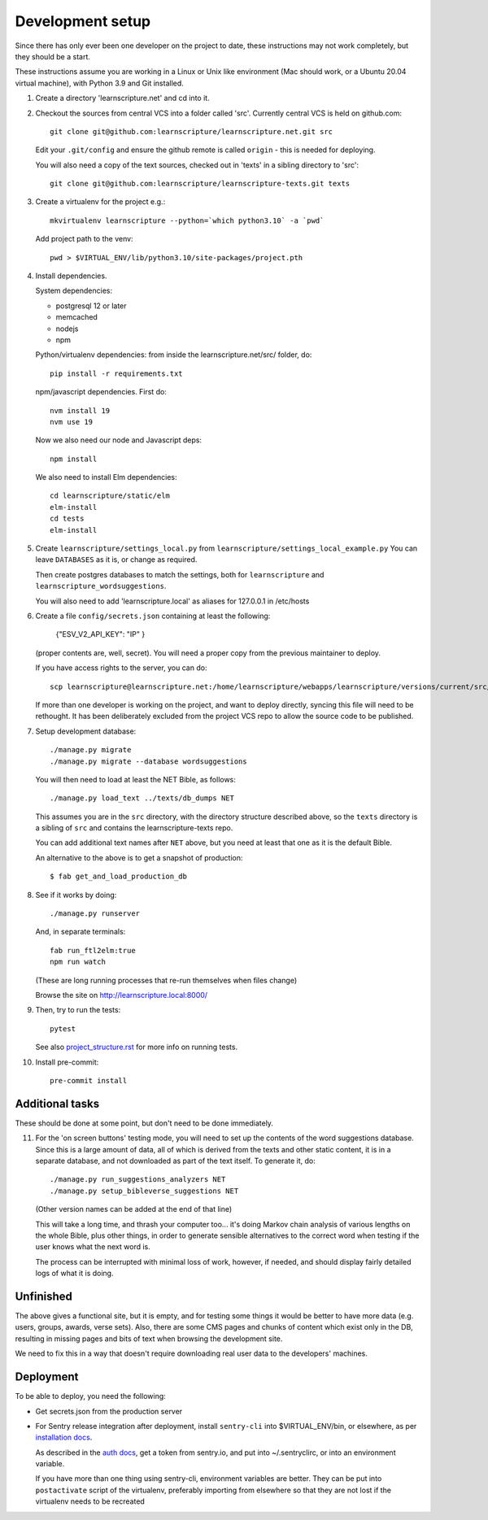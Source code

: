 
Development setup
=================

Since there has only ever been one developer on the project to date, these
instructions may not work completely, but they should be a start.

These instructions assume you are working in a Linux or Unix like environment
(Mac should work, or a Ubuntu 20.04 virtual machine), with Python 3.9 and Git
installed.

1. Create a directory 'learnscripture.net' and cd into it.

2. Checkout the sources from central VCS into a folder called 'src'.
   Currently central VCS is held on github.com::

     git clone git@github.com:learnscripture/learnscripture.net.git src

   Edit your ``.git/config`` and ensure the github remote is called ``origin``
   - this is needed for deploying.

   You will also need a copy of the text sources, checked out in 'texts' in a
   sibling directory to 'src'::

     git clone git@github.com:learnscripture/learnscripture-texts.git texts


3. Create a virtualenv for the project e.g.::

     mkvirtualenv learnscripture --python=`which python3.10` -a `pwd`

   Add project path to the venv::

     pwd > $VIRTUAL_ENV/lib/python3.10/site-packages/project.pth

4. Install dependencies.

   System dependencies:

   * postgresql 12 or later
   * memcached
   * nodejs
   * npm

   Python/virtualenv dependencies: from inside the learnscripture.net/src/
   folder, do::

     pip install -r requirements.txt

   npm/javascript dependencies. First do::

     nvm install 19
     nvm use 19

   Now we also need our node and Javascript deps::

     npm install

   We also need to install Elm dependencies::

     cd learnscripture/static/elm
     elm-install
     cd tests
     elm-install


5. Create ``learnscripture/settings_local.py`` from ``learnscripture/settings_local_example.py``
   You can leave ``DATABASES`` as it is, or change as required.

   Then create postgres databases to match the settings, both for ``learnscripture`` and
   ``learnscripture_wordsuggestions``.

   You will also need to add 'learnscripture.local' as aliases for 127.0.0.1 in /etc/hosts

6. Create a file ``config/secrets.json`` containing at least the following:

       {"ESV_V2_API_KEY": "IP"
       }

   (proper contents are, well, secret).
   You will need a proper copy from the previous maintainer to deploy.

   If you have access rights to the server, you can do::

       scp learnscripture@learnscripture.net:/home/learnscripture/webapps/learnscripture/versions/current/src/config/secrets.json config/secrets.json

   If more than one developer is working on the project, and want to deploy
   directly, syncing this file will need to be rethought. It has been
   deliberately excluded from the project VCS repo to allow the source code to
   be published.

7. Setup development database::

     ./manage.py migrate
     ./manage.py migrate --database wordsuggestions

   You will then need to load at least the NET Bible, as follows::

     ./manage.py load_text ../texts/db_dumps NET

   This assumes you are in the ``src`` directory, with the directory structure
   described above, so the ``texts`` directory is a sibling of ``src`` and
   contains the learnscripture-texts repo.

   You can add additional text names after ``NET`` above, but you need at
   least that one as it is the default Bible.

   An alternative to the above is to get a snapshot of production::

     $ fab get_and_load_production_db

8. See if it works by doing::

     ./manage.py runserver

   And, in separate terminals::

     fab run_ftl2elm:true
     npm run watch

   (These are long running processes that re-run themselves when files change)

   Browse the site on http://learnscripture.local:8000/

9. Then, try to run the tests::

     pytest

   See also `<project_structure.rst>`_ for more info on running tests.


10. Install pre-commit::

      pre-commit install

Additional tasks
~~~~~~~~~~~~~~~~

These should be done at some point, but don't need to be done immediately.

11. For the 'on screen buttons' testing mode, you will need to set up the
    contents of the word suggestions database. Since this is a large amount of
    data, all of which is derived from the texts and other static content, it is
    in a separate database, and not downloaded as part of the text itself. To
    generate it, do::

      ./manage.py run_suggestions_analyzers NET
      ./manage.py setup_bibleverse_suggestions NET

    (Other version names can be added at the end of that line)

    This will take a long time, and thrash your computer too... it's doing Markov
    chain analysis of various lengths on the whole Bible, plus other things, in
    order to generate sensible alternatives to the correct word when testing if
    the user knows what the next word is.

    The process can be interrupted with minimal loss of work, however, if
    needed, and should display fairly detailed logs of what it is doing.


Unfinished
~~~~~~~~~~

The above gives a functional site, but it is empty, and for testing some things
it would be better to have more data (e.g. users, groups, awards, verse sets).
Also, there are some CMS pages and chunks of content which exist only in the DB,
resulting in missing pages and bits of text when browsing the development site.

We need to fix this in a way that doesn't require downloading real user data to
the developers' machines.


Deployment
~~~~~~~~~~
To be able to deploy, you need the following:

* Get secrets.json from the production server

* For Sentry release integration after deployment, install ``sentry-cli`` into
  $VIRTUAL_ENV/bin, or elsewhere, as per `installation docs
  <https://docs.sentry.io/product/cli/installation/>`_.

  As described in the `auth docs
  <https://docs.sentry.io/product/cli/configuration/>`_, get a token from
  sentry.io, and put into ~/.sentryclirc, or into an environment variable.

  If you have more than one thing using sentry-cli, environment variables are
  better. They can be put into ``postactivate`` script of the virtualenv,
  preferably importing from elsewhere so that they are not lost
  if the virtualenv needs to be recreated
